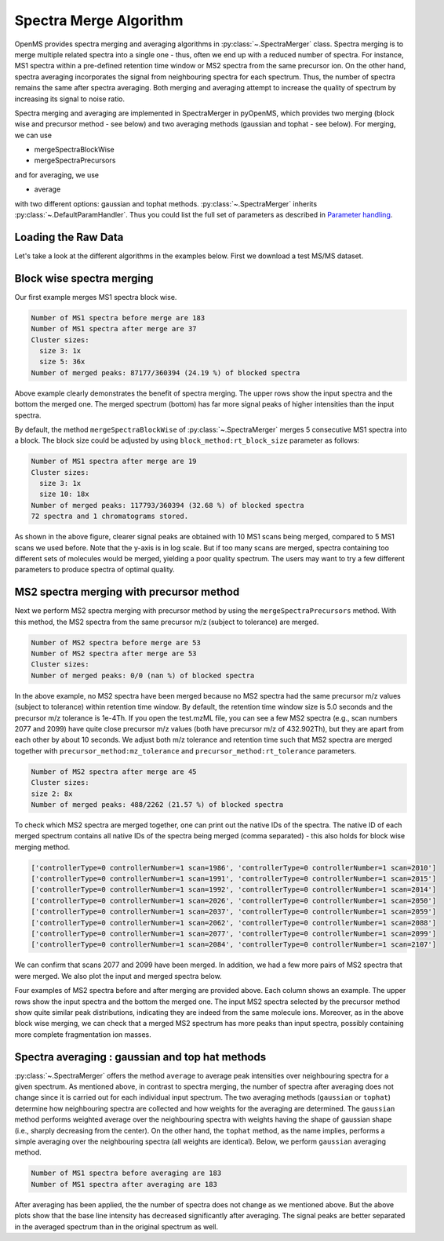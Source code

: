 Spectra Merge Algorithm
*************************

OpenMS provides spectra merging and averaging algorithms in :py:class:`~.SpectraMerger` class. Spectra merging is to merge multiple related spectra into a single one - thus, often we end up with a reduced number of spectra.
For instance, MS1 spectra within a pre-defined retention time window or MS2 spectra from the same precursor ion. On the other hand, spectra averaging incorporates the signal from neighbouring spectra for each spectrum.
Thus, the number of spectra remains the same after spectra averaging. Both merging and averaging attempt to increase the quality of spectrum by increasing its signal to noise ratio. 

Spectra merging and averaging are implemented in SpectraMerger in pyOpenMS, which provides two merging (block wise and precursor method - see below) and two averaging methods (gaussian and tophat - see below).
For merging, we can use 

- mergeSpectraBlockWise
- mergeSpectraPrecursors

and for averaging, we use 

- average 

with two different options: gaussian and tophat methods. :py:class:`~.SpectraMerger` inherits :py:class:`~.DefaultParamHandler`. Thus you could list the full set of parameters as described in `Parameter handling <parameter_handling.html>`_.


Loading the Raw Data
--------------------

Let's take a look at the different algorithms in the examples below. First we download a test MS/MS dataset.

.. code-block:: python
  :linenos:

  # retrieve data
  from urllib.request import urlretrieve
  import pyopenms as oms
  import matplotlib.pyplot as plt

  gh = "https://raw.githubusercontent.com/OpenMS/pyopenms-docs/master"
  urlretrieve(gh + "/src/data/small.mzML", "test.mzML")

  # load MS data and store as MSExperiment object
  exp = oms.MSExperiment()
  oms.MzMLFile().load("test.mzML", exp)



Block wise spectra merging
--------------------------
Our first example merges MS1 spectra block wise.

.. code-block:: python
  :linenos:

  spectra = exp.getSpectra()

  # Collecting only MS1 spectra
  spectra_ms1 = [s for s in spectra if s.getMSLevel() == 1]
  print(f"Number of MS1 spectra before merge are {len(spectra_ms1)}")

  # merges blocks of MS1
  merger = oms.SpectraMerger()
  merger.mergeSpectraBlockWise(exp)

  # Get spectra from the updated (merged) experiment
  spectraMerged = exp.getSpectra()
  spectraMerged_ms1 = [s for s in spectraMerged if s.getMSLevel() == 1]
  print(f"Number of MS1 spectra after merge are {len(spectraMerged_ms1)}")
  # store merged spectra in the disk
  oms.MzMLFile().store("blockwiseMerged.mzML", exp)

  # Setting up subplots for five original spectra and merged spectrum
  fig, axs = plt.subplots(6)
  fig.set_figheight(8)
  plt.subplots_adjust(hspace=1)

  for i in range(0, 6):
      s = spectra_ms1[i] if i < 5 else spectraMerged_ms1[0]
      axs[i].plot(s.get_peaks()[0], s.get_peaks()[1], linewidth=0.2)
      axs[i].set_yscale("log")
      axs[i].set_ylim(1e3, 1e7)
      axs[i].set_xlim(360, 1000)
      axs[i].title.set_text(
          "Input MS1 spectrum " + str(i + 1) if i < 5 else "Merged MS1 spectrum"
      )
  plt.show()


.. code-block:: output 
  
  Number of MS1 spectra before merge are 183
  Number of MS1 spectra after merge are 37
  Cluster sizes:
    size 3: 1x
    size 5: 36x
  Number of merged peaks: 87177/360394 (24.19 %) of blocked spectra


.. image:: img/spec_merging_1.png
   :align: center
   :alt: Blockwise merging (of 5 MS1 scans)

Above example clearly demonstrates the benefit of spectra merging.  The upper rows show the input spectra and the bottom the merged one. The merged spectrum (bottom) has far more signal peaks of higher intensities than the input spectra.

By default, the method ``mergeSpectraBlockWise`` of :py:class:`~.SpectraMerger` merges 5 consecutive MS1 spectra into a block.
The block size could be adjusted by using ``block_method:rt_block_size`` parameter as follows:

.. code-block:: python
  :linenos:


  # again load MS data and store as MSExperiment object
  exp = oms.MSExperiment()
  oms.MzMLFile().load("test.mzML", exp)

  # again load MS data and store as MSExperiment object
  exp = oms.MSExperiment()
  oms.MzMLFile().load("test.mzML", exp)

  # adjust block size to 10 spectra and merge
  merger = oms.SpectraMerger()
  param = merger.getParameters()
  param.setValue("block_method:rt_block_size", 10)
  merger.setParameters(param)
  merger.mergeSpectraBlockWise(exp)

  spectraMerged = exp.getSpectra()
  spectraMerged_ms1_10scans = [s for s in spectraMerged if s.getMSLevel() == 1]

  # store merged spectra in the disk
  oms.MzMLFile().store("blockwiseMerged_10scans.mzML", exp)

  fig, axs = plt.subplots(2)
  fig.set_figheight(4)
  plt.subplots_adjust(hspace=1)

  for i in range(0, 2):
      s = spectraMerged_ms1_10scans[0] if i == 0 else spectraMerged_ms1[0]
      axs[i].plot(s.get_peaks()[0], s.get_peaks()[1], linewidth=0.2)
      axs[i].set_yscale("log")
      axs[i].set_ylim(1e3, 1e7)
      axs[i].set_xlim(360, 1000)
      axs[i].title.set_text(
          "Merged MS1 spectrum with 10 scans"
          if i == 0
          else "Merged MS1 spectrum with 5 scans"
      )
  plt.show()


.. code-block:: output

  Number of MS1 spectra after merge are 19
  Cluster sizes:
    size 3: 1x
    size 10: 18x
  Number of merged peaks: 117793/360394 (32.68 %) of blocked spectra
  72 spectra and 1 chromatograms stored.


.. image:: img/spec_merging_2.png
   :align: center
   :alt: Blockwise merging 10 scans vs. 5 scans

As shown in the above figure, clearer signal peaks are obtained with 10 MS1 scans being merged, compared to 5 MS1 scans we used before. Note that the y-axis is in log scale. But if too many scans are merged,
spectra containing too different sets of molecules would be merged, yielding a poor quality spectrum. The users may want to try a few different parameters to produce spectra of optimal quality.

MS2 spectra merging with precursor method
-----------------------------------------
Next we perform MS2 spectra merging with precursor method by using the ``mergeSpectraPrecursors`` method. With this method, the MS2 spectra from the same precursor m/z (subject to tolerance) are merged.

.. code-block:: python 
  :linenos:


  # load MS data and store as MSExperiment object
  exp = oms.MSExperiment()
  oms.MzMLFile().load("test.mzML", exp)

  spectra = exp.getSpectra()

  # spectra with ms_level = 2
  spectra_ms2 = [s for s in spectra if s.getMSLevel() == 2]
  print(f"Number of MS2 spectra before merge are {len(spectra_ms2)}")

  # merge spectra with similar precursors
  merger = oms.SpectraMerger()
  merger.mergeSpectraPrecursors(exp)

  spectraMerged = exp.getSpectra()
  spectraMerged_ms2 = [s for s in spectraMerged if s.getMSLevel() == 2]
  print(f"Number of MS2 spectra after merge are {len(spectraMerged_ms2)}")


.. code-block:: output

  Number of MS2 spectra before merge are 53
  Number of MS2 spectra after merge are 53
  Cluster sizes:
  Number of merged peaks: 0/0 (nan %) of blocked spectra

In the above example, no MS2 spectra have been merged because no MS2 spectra had the same precursor m/z values (subject to tolerance) within retention time window.
By default, the retention time window size is 5.0 seconds and the precursor m/z tolerance is 1e-4Th. If you open the test.mzML file, you can see a few MS2 spectra (e.g., scan numbers 2077 and 2099)
have quite close precursor m/z values (both have precursor m/z of 432.902Th), but they are apart from each other by about 10 seconds. We adjust both m/z tolerance and retention time such that MS2 spectra are merged together with ``precursor_method:mz_tolerance`` and ``precursor_method:rt_tolerance`` parameters.

.. code-block:: python
  :linenos:

  # adjust mz and rt tolerances for MS2 spectra grouping for merging
  param = merger.getParameters()
  param.setValue("precursor_method:rt_tolerance", 10.0)
  param.setValue("precursor_method:mz_tolerance", 1e-3)
  merger.setParameters(param)
  merger.mergeSpectraPrecursors(exp)

  # now rerun precursor method merging of MS2 spectra
  spectraMerged = exp.getSpectra()
  spectraMerged_ms2 = [s for s in spectraMerged if s.getMSLevel() == 2]
  print(f"Number of MS2 spectra after merge are {len(spectraMerged_ms2)}")

  # store modified data
  oms.MzMLFile().store("precursorMethodMerged.mzML", exp)

.. code-block:: output

  Number of MS2 spectra after merge are 45
  Cluster sizes:
  size 2: 8x
  Number of merged peaks: 488/2262 (21.57 %) of blocked spectra

To check which MS2 spectra are merged together, one can print out the native IDs of the spectra.
The native ID of each merged spectrum contains all native IDs of the spectra being merged (comma separated) - this also holds for block wise merging method.

.. code-block:: python
  :linenos:

  # check which input MS2 spectra were merged
  merged_spectra = dict()
  for index, s in enumerate(spectraMerged_ms2):
      native_IDs = s.getNativeID().split(",")
      if len(native_IDs) > 1:  # spectrum is merged
          print(native_IDs)
          merged_specs = []
          for native_ID in native_IDs:
              for s2 in spectra_ms2:  # original spectra
                  if native_ID == s2.getNativeID():
                      merged_specs.append(s2)
                      break
          merged_spectra[index] = merged_specs

.. code-block:: output

  ['controllerType=0 controllerNumber=1 scan=1986', 'controllerType=0 controllerNumber=1 scan=2010']
  ['controllerType=0 controllerNumber=1 scan=1991', 'controllerType=0 controllerNumber=1 scan=2015']
  ['controllerType=0 controllerNumber=1 scan=1992', 'controllerType=0 controllerNumber=1 scan=2014']
  ['controllerType=0 controllerNumber=1 scan=2026', 'controllerType=0 controllerNumber=1 scan=2050']
  ['controllerType=0 controllerNumber=1 scan=2037', 'controllerType=0 controllerNumber=1 scan=2059']
  ['controllerType=0 controllerNumber=1 scan=2062', 'controllerType=0 controllerNumber=1 scan=2088']
  ['controllerType=0 controllerNumber=1 scan=2077', 'controllerType=0 controllerNumber=1 scan=2099']
  ['controllerType=0 controllerNumber=1 scan=2084', 'controllerType=0 controllerNumber=1 scan=2107']

We can confirm that scans 2077 and 2099 have been merged. In addition, we had a few more pairs of MS2 spectra that were merged. We also plot the input and merged spectra below.

.. code-block:: python
  :linenos:

  # plot the merged and merging MS2 spectra

  fig, axs = plt.subplots(3, min(4, len(merged_spectra)))
  fig.set_figheight(7)
  fig.set_figwidth(14)
  plt.subplots_adjust(hspace=1)

  for index, item in enumerate(merged_spectra.items()):
      if index == 4:  # show 4 examples
          break
      specs = item[1]
      for i in range(0, 3):
          s = specs[i] if i < 2 else spectraMerged_ms2[item[0]]
          axs[i, index].bar(s.get_peaks()[0], s.get_peaks()[1], width=1)
          axs[i, index].set_yscale("log")
          axs[i, index].set_ylim(1e3, 1e5)
          axs[i, index].set_xlim(0, 1200)
          axs[i, index].title.set_text(
              "Input MS2 spectrum" if i < 2 else "Merged MS2 spectrum"
          )
  plt.show()


.. image:: img/spec_merging_3.png
   :align: center
   :alt: Precursor method merging

Four examples of MS2 spectra before and after merging are provided above. Each column shows an example. The upper rows show the input spectra and the bottom the merged one. The input MS2 spectra selected by the precursor method show quite similar peak distributions, indicating they are indeed from the same molecule ions.
Moreover, as in the above block wise merging, we can check that a merged MS2 spectrum has more peaks than input spectra, possibly containing more complete fragmentation ion masses.

Spectra averaging : gaussian and top hat methods
------------------------------------------------

:py:class:`~.SpectraMerger` offers the method ``average`` to average peak intensities over neighbouring spectra for a given spectrum.
As mentioned above, in contrast to spectra merging, the number of spectra after averaging does not change since it is carried out for each individual input spectrum.
The two averaging methods (``gaussian`` or ``tophat``) determine how neighbouring spectra are collected and how weights for the averaging are determined.
The ``gaussian`` method performs weighted average over the neighbouring spectra with weights having the shape of gaussian shape (i.e., sharply decreasing from the center).
On the other hand, the ``tophat`` method, as the name implies, performs a simple averaging over the neighbouring spectra (all weights are identical). Below, we perform ``gaussian`` averaging method.


.. code-block:: python 
  :linenos:

  # load MS data and store as MSExperiment object
  exp = oms.MSExperiment()
  oms.MzMLFile().load("test.mzML", exp)
  spectra = exp.getSpectra()

  # number of MS1 spectra before averaging
  spectra_ms1 = [s for s in spectra if s.getMSLevel() == 1]
  print(f"Number of MS1 spectra before averaging are {len(spectra_ms1)}")

  # average spectra with gaussian
  merger = oms.SpectraMerger()
  merger.average(exp, "gaussian")
  spectraAveraged = exp.getSpectra()

  # number of MS1 spectra after averaging
  spectraAveraged_ms1 = [s for s in spectraAveraged if s.getMSLevel() == 1]
  print(f"Number of MS1 spectra after averaging are {len(spectraAveraged_ms1)}")

  fig, axs = plt.subplots(2)
  fig.set_figheight(4)
  plt.subplots_adjust(hspace=1)

  for i in range(0, 2):
      s = spectra_ms1[0] if i == 0 else spectraAveraged_ms1[0]
      axs[i].plot(s.get_peaks()[0], s.get_peaks()[1], linewidth=.2)
      axs[i].set_yscale("log")
      axs[i].set_ylim(5e2, 1e6)
      axs[i].set_xlim(360, 600)
      axs[i].title.set_text("Before averaging" if i == 0 else "After averaging")
  plt.show()

  # store modified data
  oms.MzMLFile().store("averagedData.mzML", exp)

.. code-block:: output

  Number of MS1 spectra before averaging are 183
  Number of MS1 spectra after averaging are 183

.. image:: img/spec_averaging.png
   :align: center
   :alt: Averging

After averaging has been applied, the the number of spectra does not change as we mentioned above. But the above plots show that the base line intensity has decreased significantly after averaging.  The signal peaks are better separated in the averaged spectrum than in the original spectrum as well.